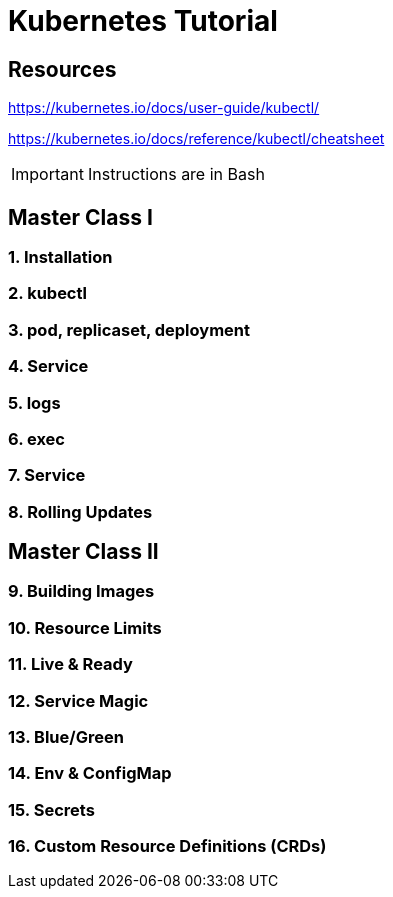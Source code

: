 = Kubernetes Tutorial 

== Resources
https://kubernetes.io/docs/user-guide/kubectl/

https://kubernetes.io/docs/reference/kubectl/cheatsheet

IMPORTANT: Instructions are in Bash


== Master Class I

=== 1. Installation
=== 2. kubectl
=== 3. pod, replicaset, deployment
=== 4. Service
=== 5. logs
=== 6. exec
=== 7. Service
=== 8. Rolling Updates


== Master Class II

=== 9. Building Images
=== 10. Resource Limits
=== 11. Live & Ready 
=== 12. Service Magic
=== 13. Blue/Green
=== 14. Env & ConfigMap
=== 15. Secrets
=== 16. Custom Resource Definitions (CRDs)